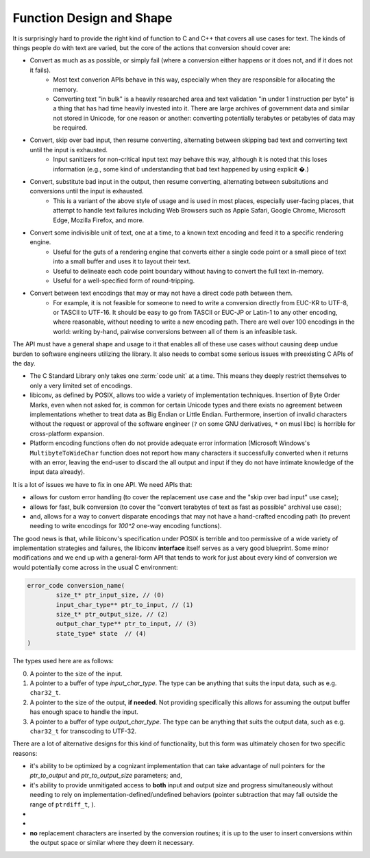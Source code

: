 .. ============================================================================
..
.. ztd.cuneicode
.. Copyright © 2022-2023 JeanHeyd "ThePhD" Meneide and Shepherd's Oasis, LLC
.. Contact: opensource@soasis.org
..
.. Commercial License Usage
.. Licensees holding valid commercial ztd.cuneicode licenses may use this file in
.. accordance with the commercial license agreement provided with the
.. Software or, alternatively, in accordance with the terms contained in
.. a written agreement between you and Shepherd's Oasis, LLC.
.. For licensing terms and conditions see your agreement. For
.. further information contact opensource@soasis.org.
..
.. Apache License Version 2 Usage
.. Alternatively, this file may be used under the terms of Apache License
.. Version 2.0 (the "License") for non-commercial use; you may not use this
.. file except in compliance with the License. You may obtain a copy of the
.. License at
..
.. https://www.apache.org/licenses/LICENSE-2.0
..
.. Unless required by applicable law or agreed to in writing, software
.. distributed under the License is distributed on an "AS IS" BASIS,
.. WITHOUT WARRANTIES OR CONDITIONS OF ANY KIND, either express or implied.
.. See the License for the specific language governing permissions and
.. limitations under the License.
..
.. ========================================================================= ..

Function Design and Shape
=========================

It is surprisingly hard to provide the right kind of function to C and C++ that covers all use cases for text. The kinds of things people do with text are varied, but the core of the actions that conversion should cover are:

- Convert as much as as possible, or simply fail (where a conversion either happens or it does not, and if it does not it fails).
	- Most text converion APIs behave in this way, especially when they are responsible for allocating the memory.
	- Converting text "in bulk" is a heavily researched area and text validation "in under 1 instruction per byte" is a thing that has had time heavily invested into it. There are large archives of government data and similar not stored in Unicode, for one reason or another: converting potentially terabytes or petabytes of data may be required.
- Convert, skip over bad input, then resume converting, alternating between skipping bad text and converting text until the input is exhausted.
	- Input sanitizers for non-critical input text may behave this way, although it is noted that this loses information (e.g., some kind of understanding that bad text happened by using explicit `�`.)
- Convert, substitute bad input in the output, then resume converting, alternating between subsitutions and conversions until the input is exhausted.
	- This is a variant of the above style of usage and is used in most places, especially user-facing places, that attempt to handle text failures including Web Browsers such as Apple Safari, Google Chrome, Microsoft Edge, Mozilla Firefox, and more.
- Convert some indivisible unit of text, one at a time, to a known text encoding and feed it to a specific rendering engine.
	- Useful for the guts of a rendering engine that converts either a single code point or a small piece of text into a small buffer and uses it to layout their text.
	- Useful to delineate each code point boundary without having to convert the full text in-memory.
	- Useful for a well-specified form of round-tripping.
- Convert between text encodings that may or may not have a direct code path between them.
	- For example, it is not feasible for someone to need to write a conversion directly from EUC-KR to UTF-8, or TASCII to UTF-16. It should be easy to go from TASCII or EUC-JP or Latin-1 to any other encoding, where reasonable, without needing to write a new encoding path. There are well over 100 encodings in the world: writing by-hand, pairwise conversions between all of them is an infeasible task.

The API must have a general shape and usage to it that enables all of these use cases without causing deep undue burden to software engineers utilizing the library. It also needs to combat some serious issues with preexisting C APIs of the day.

- The C Standard Library only takes one :term:`code unit` at a time. This means they deeply restrict themselves to only a very limited set of encodings.
- libiconv, as defined by POSIX, allows too wide a variety of implementation techniques. Insertion of Byte Order Marks, even when not asked for, is common for certain Unicode types and there exists no agreement between implementations whether to treat data as Big Endian or Little Endian. Furthermore, insertion of invalid characters without the request or approval of the software engineer (``?`` on some GNU derivatives, ``*`` on musl libc) is horrible for cross-platform expansion.
- Platform encoding functions often do not provide adequate error information (Microsoft Windows's ``MultibyteToWideChar`` function does not report how many characters it successfully converted when it returns with an error, leaving the end-user to discard the all output and input if they do not have intimate knowledge of the input data already).

It is a lot of issues we have to fix in one API. We need APIs that:

- allows for custom error handling (to cover the replacement use case and the "skip over bad input" use case);
- allows for fast, bulk conversion (to cover the "convert terabytes of text as fast as possible" archival use case);
- and, allows for a way to convert disparate encodings that may not have a hand-crafted encoding path (to prevent needing to write encodings for `100^2` one-way encoding functions).

The good news is that, while libiconv's specification under POSIX is terrible and too permissive of a wide variety of implementation strategies and failures, the libiconv **interface** itself serves as a very good blueprint. Some minor modifications and we end up with a general-form API that tends to work for just about every kind of conversion we would potentially come across in the usual C environment:

.. code-block:: cpp
	
	error_code conversion_name(
		size_t* ptr_input_size, // (0)
		input_char_type** ptr_to_input, // (1)
		size_t* ptr_output_size, // (2)
		output_char_type** ptr_to_input, // (3)
		state_type* state  // (4)
	)

The types used here are as follows:

0. A pointer to the size of the input.
1. A pointer to a buffer of type `input_char_type`. The type can be anything that suits the input data, such as e.g. ``char32_t``.
2. A pointer to the size of the output, **if needed**. Not providing specifically this allows for assuming the output buffer has enough space to handle the input.
3. A pointer to a buffer of type `output_char_type`. The type can be anything that suits the output data, such as e.g. ``char32_t`` for transcoding to UTF-32.

There are a lot of alternative designs for this kind of functionality, but this form was ultimately chosen for two specific reasons:

- it's ability to be optimized by a cognizant implementation that can take advantage of null pointers for the `ptr_to_output` and `ptr_to_output_size` parameters; and,
- it's ability to provide unmitigated access to **both** input and output size and progress simultaneously without needing to rely on implementation-defined/undefined behaviors (pointer subtraction that may fall outside the range of ``ptrdiff_t``, ).

- 
-
- **no** replacement characters are inserted by the conversion routines; it is up to the user to insert conversions within the output space or similar where they deem it necessary.
